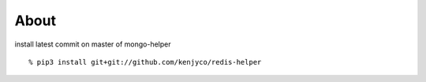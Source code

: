 About
-----

install latest commit on master of mongo-helper

::

  % pip3 install git+git://github.com/kenjyco/redis-helper
